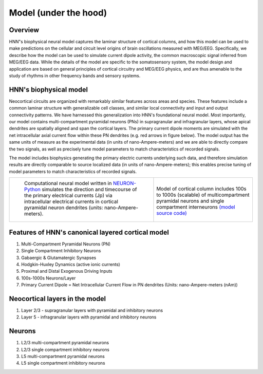 .. (need good schematic) ;  - 
Model (under the hood)
======================

Overview
--------

HNN"s biophysical neural model captures the laminar structure of cortical
columns, and how this model can be used to make predictions on the cellular and circuit level origins of
brain oscillations measured with MEG/EEG. Specifically, we describe how the model can be used to
simulate current dipole activity, the common macroscopic signal inferred from MEG/EEG data. 
While the details of the
model are specific to the somatosensory system, the model design and application are based on general
principles of cortical circuitry and MEG/EEG physics, and are thus amenable to the study of rhythms in
other frequency bands and sensory systems.

HNN's biophysical model
-----------------------

Neocortical circuits are organized with remarkably similar features across areas and species. These
features include a common laminar structure with generalizable cell classes, and similar local connectivity and
input and output connectivity patterns. We have harnessed this generalization into HNN's foundational neural
model. Most importantly, our model contains multi-compartment pyramidal neurons (PNs) in
supragranular and infragranular layers, whose apical dendrites are spatially aligned and span the cortical
layers. The primary current dipole moments are simulated with the net intracellular axial current flow within
these PN dendrites (e.g. red arrows in figure below). The model output has the same units
of measure as the experimental data (in units of nano-Ampere-meters) and we are able to directly compare the two
signals, as well as precisely tune model parameters to match characteristics of recorded signals.

The model includes biophysics generating the primary electric currents underlying such data, and therefore simulation results
are directly comparable to source localized data (in units of nano-Ampere-meters); this enables precise
tuning of model parameters to match characteristics of recorded signals. 

.. |modschemefig| image:: images/modscheme.png
        :scale: 20%
	:align: bottom


.. |modcolfig| image:: images/modcol.png
        :scale: 20%
	:align: bottom

+--------------------------------------------------------------------------------------+----------------------------------------------------------------------------------------------+
| |modschemefig|                                                                       | |modcolfig|                                                                                  |
|                                                                                      |                                                                                              |
|  Computational neural model written in `NEURON-Python <http://www.neuron.yale.edu>`_ | Model of cortical column includes 100s to                                                    |
|  simulates the direction and timecourse of the primary                               | 1000s (scalable) of multicompartment pyramidal                                               |
|  electrical currents (Jp) via intracellular electrical                               | neurons and single compartment interneurons                                                  |
|  currents in cortical pyramidal neuron dendrites                                     | `(model source code) <https://senselab.med.yale.edu/ModelDB/showmodel.cshtml?model=151685>`_ |
|  (units: nano-Ampere-meters).                                                        |                                                                                              |
|                                                                                      |                                                                                              |
+--------------------------------------------------------------------------------------+----------------------------------------------------------------------------------------------+


Features of HNN's canonical layered cortical model
--------------------------------------------------

#. Multi-Compartment Pyramidal Neurons (PN)
#. Single Compartment Inhibitory Neurons
#. Gabaergic & Glutamatergic Synapses
#. Hodgkin-Huxley Dynamics (active ionic currents)
#. Proximal and Distal Exogenous Driving Inputs
#. 100s-1000s Neurons/Layer
#. Primary Current Dipole = Net Intracellular Current Flow in PN dendrites (Units: nano-Ampere-meters (nAm))


Neocortical layers in the model
-------------------------------

#. Layer 2/3 - supragranular layers with pyramidal and inhibitory neurons
#. Layer 5 - infragranular layers with pyramidal and inhibitory neurons

Neurons
-------

#. L2/3 multi-compartment pyramidal neurons
#. L2/3 single compartment inhibitory neurons
#. L5 multi-compartment pyramidal neurons
#. L5 single compartment inhibitory neurons

